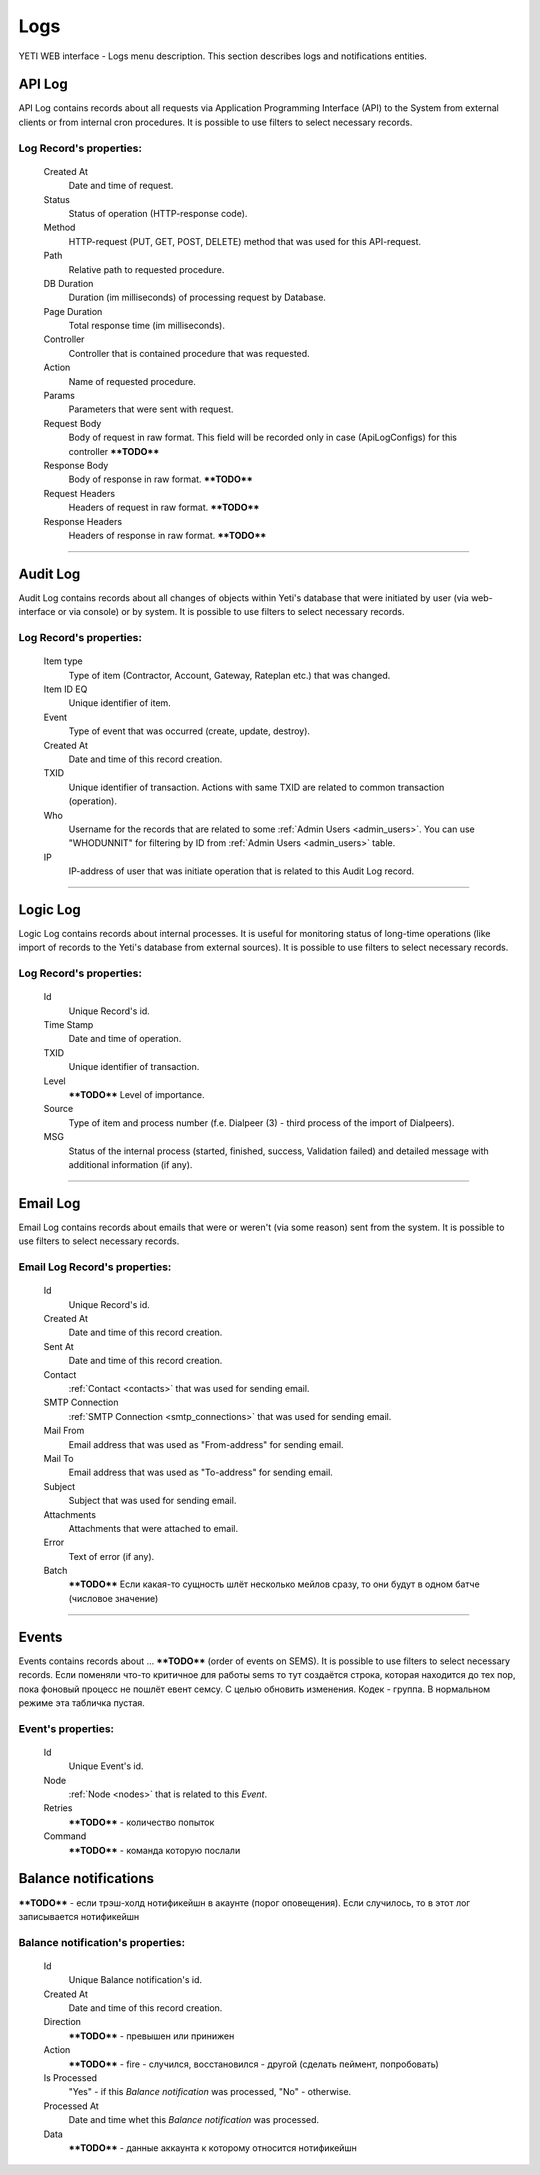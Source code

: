 ====
Logs
====

YETI WEB interface - Logs menu description. This section describes logs and notifications entities.


API Log
~~~~~~~

API Log contains records about all requests via Application Programming Interface (API) to the System from external clients or from internal cron procedures. It is possible to use filters to select necessary records.

**Log Record**'s properties:
````````````````````````````
    Created At
        Date and time of request.
    Status
        Status of operation (HTTP-response code).
    Method
        HTTP-request (PUT, GET, POST, DELETE) method that was used for this API-request.
    Path
        Relative path to requested procedure.
    DB Duration
        Duration (im milliseconds) of processing request by Database.
    Page Duration
        Total response time (im milliseconds).
    Controller
        Controller that is contained procedure that was requested.
    Action
        Name of requested procedure.
    Params
        Parameters that were sent with request.
    Request Body
        Body of request in raw format. This field will be recorded only in case (ApiLogConfigs) for this controller  ****TODO****
    Response Body
        Body of response in raw format. ****TODO****
    Request Headers
        Headers of request in raw format. ****TODO****
    Response Headers
        Headers of response in raw format. ****TODO****


----

Audit Log
~~~~~~~~~

Audit Log contains records about all changes of objects within Yeti's database that were initiated by user (via web-interface or via console) or by system. It is possible to use filters to select necessary records.

**Log Record**'s properties:
````````````````````````````
    Item type
        Type of item (Contractor, Account, Gateway, Rateplan etc.) that was changed.
    Item ID EQ
        Unique identifier of item.
    Event
        Type of event that was occurred (create, update, destroy).
    Created At
        Date and time of this record creation.
    TXID
        Unique identifier of transaction. Actions with same TXID are related to common transaction (operation).
    Who
        Username for the records that are related to some :ref:`Admin Users <admin_users>`. You can use "WHODUNNIT" for filtering by ID from :ref:`Admin Users <admin_users>` table.
    IP
        IP-address of user that was initiate operation that is related to this Audit Log record.

----

Logic Log
~~~~~~~~~

Logic Log contains records about internal processes. It is useful for monitoring status of long-time operations (like import of records to the Yeti's database from external sources). It is possible to use filters to select necessary records.

**Log Record**'s properties:
````````````````````````````
    Id
       Unique Record's id.
    Time Stamp
        Date and time of operation.
    TXID
        Unique identifier of transaction.
    Level
        ****TODO**** Level of importance.
    Source
        Type of item and process number (f.e. Dialpeer (3) - third process of the import of Dialpeers).
    MSG
        Status of the internal process (started, finished, success, Validation failed) and detailed message with additional information (if any).

----

Email Log
~~~~~~~~~

Email Log contains records about emails that were or weren't (via some reason) sent from the system. It is possible to use filters to select necessary records.

**Email Log Record**'s properties:
``````````````````````````````````
    Id
       Unique Record's id.
    Created At
        Date and time of this record creation.
    Sent At
        Date and time of this record creation.
    Contact
        :ref:`Contact <contacts>` that was used for sending email.
    SMTP Connection
        :ref:`SMTP Connection <smtp_connections>` that was used for sending email.
    Mail From
        Email address that was used as "From-address" for sending email.
    Mail To
        Email address that was used as "To-address" for sending email.
    Subject
        Subject that was used for sending email.
    Attachments
        Attachments that were attached to email.
    Error
        Text of error (if any).
    Batch
        ****TODO**** Если какая-то сущность шлёт несколько мейлов сразу, то они будут в одном батче (числовое значение)

----

Events
~~~~~~

Events contains records about ... ****TODO**** (order of events on SEMS). It is possible to use filters to select necessary records.
Если поменяли что-то критичное для работы sems то тут создаётся строка, которая находится до тех пор, пока фоновый процесс не пошлёт евент семсу. С целью обновить изменения. Кодек - группа. В нормальном режиме эта табличка пустая.

**Event**'s properties:
```````````````````````
    Id
       Unique Event's id.
    Node
        :ref:`Node <nodes>` that is related to this *Event*.
    Retries
        ****TODO**** - количество попыток
    Command
        ****TODO**** - команда которую послали

Balance notifications
~~~~~~~~~~~~~~~~~~~~~
****TODO**** - если трэш-холд нотификейшн в акаунте (порог оповещения). Если случилось, то в этот лог записывается нотификейшн

**Balance notification**'s properties:
``````````````````````````````````````
    Id
       Unique Balance notification's id.
    Created At
       Date and time of this record creation.
    Direction
        ****TODO**** - превышен или принижен
    Action
        ****TODO**** - fire - случился, восстановился - другой (сделать пеймент, попробовать)
    Is Processed
        "Yes" - if this *Balance notification* was processed, "No" - otherwise.
    Processed At
       Date and time whet this *Balance notification* was processed.
    Data
        ****TODO**** - данные аккаунта к которому относится нотификейшн